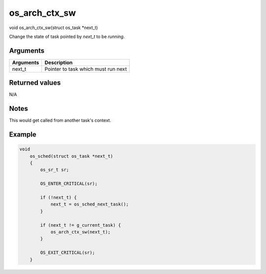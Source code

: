 os\_arch\_ctx\_sw
-------------------

void os\_arch\_ctx\_sw(struct os\_task \*next\_t)

Change the state of task pointed by *next\_t* to be *running*.

Arguments
^^^^^^^^^

+-------------+---------------------------------------+
| Arguments   | Description                           |
+=============+=======================================+
| next\_t     | Pointer to task which must run next   |
+-------------+---------------------------------------+

Returned values
^^^^^^^^^^^^^^^

N/A

Notes
^^^^^

This would get called from another task's context.

Example
^^^^^^^

.. code:: c

    void
        os_sched(struct os_task *next_t)
        {
            os_sr_t sr;

            OS_ENTER_CRITICAL(sr);

            if (!next_t) {
                next_t = os_sched_next_task();
            }

            if (next_t != g_current_task) {
                os_arch_ctx_sw(next_t);
            }

            OS_EXIT_CRITICAL(sr);
        }
